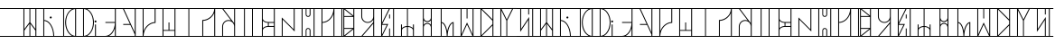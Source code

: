 SplineFontDB: 3.2
FontName: PrimeJedi
FullName: Prime Jedi
FamilyName: Prime Jedi
Weight: Regular
Copyright: Designed by Meagan Bethel, CC-0 Public Domain
Version: 1.0
ItalicAngle: 0
UnderlinePosition: 6
UnderlineWidth: 0
Ascent: 1000
Descent: 0
InvalidEm: 0
sfntRevision: 0x00010000
LayerCount: 2
Layer: 0 1 "Back" 1
Layer: 1 1 "Fore" 0
XUID: [1021 178 1911899458 21621]
StyleMap: 0x0040
FSType: 8
OS2Version: 2
OS2_WeightWidthSlopeOnly: 0
OS2_UseTypoMetrics: 0
CreationTime: 1593196692
ModificationTime: 1593226249
PfmFamily: 17
TTFWeight: 400
TTFWidth: 5
LineGap: 72
VLineGap: 0
Panose: 2 0 5 3 0 0 0 0 0 0
OS2TypoAscent: 800
OS2TypoAOffset: 0
OS2TypoDescent: 0
OS2TypoDOffset: 0
OS2TypoLinegap: 72
OS2WinAscent: 801
OS2WinAOffset: 0
OS2WinDescent: 0
OS2WinDOffset: 0
HheadAscent: 800
HheadAOffset: 0
HheadDescent: 0
HheadDOffset: 0
OS2SubXSize: 507
OS2SubYSize: 559
OS2SubXOff: 0
OS2SubYOff: 112
OS2SupXSize: 507
OS2SupYSize: 559
OS2SupXOff: 0
OS2SupYOff: 383
OS2StrikeYSize: 39
OS2StrikeYPos: 206
OS2Vendor: 'PfEd'
OS2CodePages: 00000001.00000000
OS2UnicodeRanges: 00000000.00000000.00000000.00000000
MarkAttachClasses: 1
DEI: 91125
ShortTable: maxp 16
  1
  0
  54
  64
  7
  0
  0
  2
  0
  10
  10
  0
  255
  0
  0
  0
EndShort
LangName: 1033 "" "" "" "PrimeJedi:MeaganBethel" "" "Version 1.0" "" "" "" "Meagan Bethel" "" "" "https://linktr.ee/doodlebethel"
Encoding: UnicodeBmp
UnicodeInterp: none
NameList: AGL For New Fonts
DisplaySize: -72
AntiAlias: 1
FitToEm: 0
WinInfo: 0 25 10
BeginPrivate: 0
EndPrivate
BeginChars: 65536 55

StartChar: .notdef
Encoding: 0 -1 0
AltUni2: 000000.ffffffff.0
Width: 552
VWidth: 799
Flags: W
LayerCount: 2
Fore
Refer: 1 45 N 1 0 0 1 0 0 2
Validated: 98305
EndChar

StartChar: hyphen
Encoding: 45 45 1
Width: 553
VWidth: 799
Flags: W
LayerCount: 2
Fore
SplineSet
0 25 m 1,0,1
 554 25 l 1,2,-1
 554 0 l 1,3,-1
 0 0 l 1,4,-1
 0 12 l 2,5,6
 0 23 0 23 0 25 c 1,0,1
0 800 m 1,7,-1
 554 800 l 1,8,-1
 554 775 l 1,9,-1
 0 775 l 1,10,-1
 0 788 l 2,11,12
 0 798 0 798 0 800 c 1,7,-1
EndSplineSet
Validated: 1
EndChar

StartChar: A
Encoding: 65 65 2
Width: 553
VWidth: 799
Flags: W
LayerCount: 2
Fore
SplineSet
124 174 m 1,0,1
 124 25 l 1,2,-1
 265 25 l 1,3,-1
 265 363 l 1,4,-1
 194 268 l 2,5,6
 132 186 132 186 124 174 c 1,0,1
265 775 m 1,7,-1
 124 775 l 1,8,-1
 124 216 l 1,9,-1
 265 404 l 1,10,-1
 265 589 l 2,11,12
 265 752 265 752 265 775 c 1,7,-1
430 216 m 1,13,-1
 430 775 l 1,14,-1
 289 775 l 1,15,-1
 289 404 l 1,16,-1
 360 309 l 2,17,18
 422 228 422 228 430 216 c 1,13,-1
430 25 m 1,19,-1
 430 174 l 1,20,-1
 289 363 l 1,21,-1
 289 25 l 1,22,-1
 360 25 l 2,23,24
 422 25 422 25 430 25 c 1,19,-1
456 25 m 1,25,-1
 554 25 l 1,26,-1
 554 0 l 1,27,-1
 0 0 l 1,28,-1
 0 25 l 1,29,-1
 99 25 l 1,30,-1
 99 775 l 1,31,-1
 0 775 l 1,32,-1
 0 800 l 1,33,-1
 554 800 l 1,34,-1
 554 775 l 1,35,-1
 456 775 l 1,36,-1
 456 400 l 2,37,38
 456 72 456 72 456 25 c 1,25,-1
EndSplineSet
Validated: 1
EndChar

StartChar: B
Encoding: 66 66 3
Width: 553
VWidth: 799
Flags: W
LayerCount: 2
Fore
SplineSet
124 443 m 1,0,1
 124 25 l 1,2,-1
 375 25 l 1,3,4
 370 197 370 197 299.5 314 c 128,-1,5
 229 431 229 431 124 443 c 1,0,1
400 25 m 1,6,-1
 554 25 l 1,7,-1
 554 0 l 1,8,-1
 0 0 l 1,9,-1
 0 25 l 1,10,-1
 99 25 l 1,11,-1
 99 775 l 1,12,-1
 0 775 l 1,13,-1
 0 800 l 1,14,-1
 554 800 l 1,15,-1
 554 775 l 1,16,-1
 124 775 l 1,17,-1
 124 468 l 1,18,19
 240 456 240 456 317 332 c 128,-1,20
 394 208 394 208 400 25 c 1,6,-1
276 538 m 0,21,22
 277 554 277 554 291.5 562 c 128,-1,23
 306 570 306 570 318.5 562.5 c 128,-1,24
 331 555 331 555 331.5 539 c 128,-1,25
 332 523 332 523 318 515 c 128,-1,26
 304 507 304 507 291 514 c 128,-1,27
 278 521 278 521 276 538 c 0,21,22
EndSplineSet
Validated: 1
EndChar

StartChar: C
Encoding: 67 67 4
Width: 553
VWidth: 799
Flags: W
LayerCount: 2
Fore
SplineSet
124 25 m 1,0,1
 343 25 l 1,2,3
 258 69 258 69 207 168.5 c 128,-1,4
 156 268 156 268 154 400 c 0,5,6
 156 532 156 532 208 631.5 c 128,-1,7
 260 731 260 731 343 775 c 1,8,-1
 124 775 l 1,9,-1
 124 400 l 2,10,11
 124 72 124 72 124 25 c 1,0,1
430 25 m 1,12,-1
 430 775 l 1,13,14
 322 764 322 764 251.5 659.5 c 128,-1,15
 181 555 181 555 179 400 c 1,16,17
 183 245 183 245 252.5 140.5 c 128,-1,18
 322 36 322 36 430 25 c 1,12,-1
554 25 m 1,19,-1
 554 0 l 1,20,-1
 0 0 l 1,21,-1
 0 25 l 1,22,-1
 99 25 l 1,23,-1
 99 775 l 1,24,-1
 0 775 l 1,25,-1
 0 800 l 1,26,-1
 443 800 l 1,27,-1
 554 800 l 1,28,-1
 554 775 l 1,29,-1
 456 775 l 1,30,-1
 456 25 l 1,31,-1
 504 25 l 2,32,33
 548 25 548 25 554 25 c 1,19,-1
EndSplineSet
Validated: 1
EndChar

StartChar: D
Encoding: 68 68 5
Width: 553
VWidth: 799
Flags: W
LayerCount: 2
Fore
SplineSet
375 400 m 1,0,1
 372 555 372 555 302 659.5 c 128,-1,2
 232 764 232 764 124 775 c 1,3,-1
 124 25 l 1,4,5
 232 36 232 36 302 140.5 c 128,-1,6
 372 245 372 245 375 400 c 1,0,1
554 25 m 1,7,8
 554 0 l 1,9,-1
 111 0 l 1,10,-1
 0 0 l 1,11,-1
 0 25 l 1,12,-1
 99 25 l 1,13,-1
 99 775 l 1,14,-1
 0 775 l 1,15,-1
 0 800 l 1,16,-1
 554 800 l 1,17,-1
 554 775 l 1,18,-1
 211 775 l 1,19,20
 295 731 295 731 346.5 631.5 c 128,-1,21
 398 532 398 532 400 400 c 0,22,23
 398 268 398 268 347 168.5 c 128,-1,24
 296 69 296 69 211 25 c 1,25,-1
 430 25 l 1,26,-1
 430 344 l 1,27,-1
 456 344 l 1,28,-1
 456 25 l 1,29,-1
 504 25 l 2,30,31
 548 25 548 25 554 25 c 1,7,8
416 427 m 0,32,33
 416 444 416 444 430 452 c 128,-1,34
 444 460 444 460 457 452 c 128,-1,35
 470 444 470 444 470 428 c 128,-1,36
 470 412 470 412 456 404 c 128,-1,37
 442 396 442 396 429.5 403 c 128,-1,38
 417 410 417 410 416 427 c 0,32,33
EndSplineSet
Validated: 1
EndChar

StartChar: E
Encoding: 69 69 6
Width: 553
VWidth: 799
Flags: W
LayerCount: 2
Fore
SplineSet
430 239 m 1,0,1
 406 164 406 164 364 109 c 128,-1,2
 322 54 322 54 266 25 c 1,3,-1
 430 25 l 1,4,-1
 430 132 l 2,5,6
 430 226 430 226 430 239 c 1,0,1
554 25 m 1,7,8
 554 0 l 1,9,-1
 167 0 l 1,10,-1
 0 0 l 1,11,-1
 0 25 l 1,12,-1
 168 25 l 1,13,14
 277 30 277 30 350.5 131.5 c 128,-1,15
 424 233 424 233 430 388 c 1,16,-1
 167 388 l 1,17,-1
 167 412 l 1,18,-1
 430 412 l 1,19,-1
 430 775 l 1,20,-1
 0 775 l 1,21,-1
 0 800 l 1,22,-1
 554 800 l 1,23,-1
 554 775 l 1,24,-1
 456 775 l 1,25,-1
 456 25 l 1,26,-1
 504 25 l 2,27,28
 548 25 548 25 554 25 c 1,7,8
EndSplineSet
Validated: 1
EndChar

StartChar: F
Encoding: 70 70 7
Width: 553
VWidth: 799
Flags: W
LayerCount: 2
Fore
SplineSet
131 775 m 1,0,1
 430 124 l 1,2,-1
 430 775 l 1,3,-1
 280 775 l 2,4,5
 150 775 150 775 131 775 c 1,0,1
456 25 m 1,6,-1
 554 25 l 1,7,-1
 554 0 l 1,8,-1
 0 0 l 1,9,-1
 0 25 l 1,10,-1
 430 25 l 1,11,-1
 430 65 l 1,12,-1
 308 332 l 1,13,-1
 111 332 l 1,14,-1
 111 357 l 1,15,-1
 296 357 l 1,16,-1
 103 775 l 1,17,-1
 0 775 l 1,18,-1
 0 800 l 1,19,-1
 554 800 l 1,20,-1
 554 775 l 1,21,-1
 456 775 l 1,22,-1
 456 400 l 2,23,24
 456 72 456 72 456 25 c 1,6,-1
EndSplineSet
Validated: 1
EndChar

StartChar: G
Encoding: 71 71 8
Width: 553
VWidth: 799
Flags: W
LayerCount: 2
Fore
SplineSet
430 775 m 1,0,1
 124 775 l 1,2,-1
 124 156 l 1,3,4
 163 264 163 264 245 332.5 c 128,-1,5
 327 401 327 401 430 411 c 1,6,-1
 430 593 l 2,7,8
 430 752 430 752 430 775 c 1,0,1
124 25 m 1,9,-1
 554 25 l 1,10,-1
 554 0 l 1,11,-1
 0 0 l 1,12,-1
 0 25 l 1,13,-1
 99 25 l 1,14,-1
 99 775 l 1,15,-1
 0 775 l 1,16,-1
 0 800 l 1,17,-1
 554 800 l 1,18,-1
 554 775 l 1,19,-1
 456 775 l 1,20,-1
 456 388 l 1,21,22
 322 384 322 384 227 282 c 128,-1,23
 132 180 132 180 124 25 c 1,9,-1
EndSplineSet
Validated: 1
EndChar

StartChar: H
Encoding: 72 72 9
Width: 553
VWidth: 799
Flags: W
LayerCount: 2
Fore
SplineSet
124 167 m 1,0,1
 124 25 l 1,2,-1
 430 25 l 1,3,-1
 430 167 l 1,4,-1
 276 167 l 2,5,6
 143 167 143 167 124 167 c 1,0,1
430 775 m 1,7,-1
 124 775 l 1,8,-1
 124 190 l 1,9,-1
 265 190 l 1,10,-1
 265 400 l 1,11,-1
 289 400 l 1,12,-1
 289 190 l 1,13,-1
 430 190 l 1,14,-1
 430 483 l 2,15,16
 430 739 430 739 430 775 c 1,7,-1
456 25 m 1,17,-1
 554 25 l 1,18,-1
 554 0 l 1,19,-1
 0 0 l 1,20,-1
 0 25 l 1,21,-1
 99 25 l 1,22,-1
 99 775 l 1,23,-1
 0 775 l 1,24,-1
 0 800 l 1,25,-1
 554 800 l 1,26,-1
 554 775 l 1,27,-1
 456 775 l 1,28,-1
 456 400 l 2,29,30
 456 72 456 72 456 25 c 1,17,-1
EndSplineSet
Validated: 1
EndChar

StartChar: I
Encoding: 73 73 10
Width: 553
VWidth: 799
Flags: W
LayerCount: 2
Fore
SplineSet
289 25 m 1,0,1
 554 25 l 1,2,-1
 554 0 l 1,3,-1
 0 0 l 1,4,-1
 0 25 l 1,5,-1
 265 25 l 1,6,-1
 265 775 l 1,7,-1
 0 775 l 1,8,-1
 0 800 l 1,9,-1
 554 800 l 1,10,-1
 554 775 l 1,11,-1
 289 775 l 1,12,-1
 289 400 l 2,13,14
 289 72 289 72 289 25 c 1,0,1
EndSplineSet
Validated: 1
EndChar

StartChar: J
Encoding: 74 74 11
Width: 553
VWidth: 799
Flags: W
LayerCount: 2
Fore
SplineSet
124 444 m 1,0,1
 124 25 l 1,2,-1
 430 25 l 1,3,-1
 430 664 l 1,4,5
 391 572 391 572 309.5 512 c 128,-1,6
 228 452 228 452 124 444 c 1,0,1
456 25 m 1,7,-1
 554 25 l 1,8,-1
 554 0 l 1,9,-1
 0 0 l 1,10,-1
 0 25 l 1,11,-1
 99 25 l 1,12,-1
 99 468 l 1,13,14
 232 472 232 472 326.5 558 c 128,-1,15
 421 644 421 644 430 775 c 1,16,-1
 0 775 l 1,17,-1
 0 800 l 1,18,-1
 554 800 l 1,19,-1
 554 775 l 1,20,-1
 456 775 l 1,21,-1
 456 400 l 2,22,23
 456 72 456 72 456 25 c 1,7,-1
EndSplineSet
Validated: 1
EndChar

StartChar: K
Encoding: 75 75 12
Width: 553
VWidth: 799
Flags: W
LayerCount: 2
Fore
SplineSet
124 289 m 2,0,1
 124 25 l 1,2,-1
 430 25 l 1,3,-1
 430 289 l 2,4,5
 428 355 428 355 385 398 c 128,-1,6
 342 441 342 441 276 443 c 0,7,8
 211 441 211 441 168.5 398 c 128,-1,9
 126 355 126 355 124 289 c 2,0,1
430 775 m 1,10,-1
 135 775 l 1,11,-1
 430 381 l 1,12,-1
 430 579 l 2,13,14
 430 751 430 751 430 775 c 1,10,-1
456 25 m 1,15,-1
 554 25 l 1,16,-1
 554 0 l 1,17,-1
 0 0 l 1,18,-1
 0 25 l 1,19,-1
 99 25 l 1,20,-1
 99 289 l 2,21,22
 101 365 101 365 151 415.5 c 128,-1,23
 201 466 201 466 276 468 c 0,24,25
 314 467 314 467 346 454 c 1,26,-1
 104 775 l 1,27,-1
 0 775 l 1,28,-1
 0 800 l 1,29,-1
 554 800 l 1,30,-1
 554 775 l 1,31,-1
 456 775 l 1,32,-1
 456 400 l 2,33,34
 456 72 456 72 456 25 c 1,15,-1
EndSplineSet
Validated: 1
EndChar

StartChar: L
Encoding: 76 76 13
Width: 553
VWidth: 799
Flags: W
LayerCount: 2
Fore
SplineSet
179 775 m 1,0,1
 179 25 l 1,2,-1
 375 25 l 1,3,-1
 375 775 l 1,4,-1
 276 775 l 2,5,6
 191 775 191 775 179 775 c 1,0,1
400 25 m 1,7,-1
 554 25 l 1,8,-1
 554 0 l 1,9,-1
 0 0 l 1,10,-1
 0 25 l 1,11,-1
 154 25 l 1,12,-1
 154 775 l 1,13,-1
 0 775 l 1,14,-1
 0 800 l 1,15,-1
 554 800 l 1,16,-1
 554 775 l 1,17,-1
 400 775 l 1,18,-1
 400 400 l 2,19,20
 400 72 400 72 400 25 c 1,7,-1
EndSplineSet
Validated: 1
EndChar

StartChar: M
Encoding: 77 77 14
Width: 553
VWidth: 799
Flags: W
LayerCount: 2
Fore
SplineSet
124 179 m 2,0,1
 124 25 l 1,2,-1
 430 25 l 1,3,-1
 430 276 l 1,4,-1
 276 276 l 2,5,6
 211 275 211 275 168.5 248 c 128,-1,7
 126 221 126 221 124 179 c 2,0,1
124 449 m 1,8,-1
 124 241 l 1,9,10
 147 267 147 267 183 282.5 c 128,-1,11
 219 298 219 298 265 300 c 1,12,-1
 265 388 l 1,13,14
 219 391 219 391 182.5 407 c 128,-1,15
 146 423 146 423 124 449 c 1,8,-1
124 775 m 1,16,-1
 124 511 l 2,17,18
 126 469 126 469 169 441 c 128,-1,19
 212 413 212 413 276 412 c 2,20,21
 430 412 l 1,22,-1
 430 775 l 1,23,-1
 276 775 l 2,24,25
 143 775 143 775 124 775 c 1,16,-1
289 388 m 1,26,-1
 289 301 l 1,27,-1
 430 301 l 1,28,-1
 430 388 l 1,29,-1
 360 388 l 2,30,31
 298 388 298 388 289 388 c 1,26,-1
456 25 m 1,32,-1
 554 25 l 1,33,-1
 554 0 l 1,34,-1
 0 0 l 1,35,-1
 0 25 l 1,36,-1
 99 25 l 1,37,-1
 99 775 l 1,38,-1
 0 775 l 1,39,-1
 0 800 l 1,40,-1
 554 800 l 1,41,-1
 554 775 l 1,42,-1
 456 775 l 1,43,-1
 456 400 l 2,44,45
 456 72 456 72 456 25 c 1,32,-1
EndSplineSet
Validated: 1
EndChar

StartChar: N
Encoding: 78 78 15
Width: 553
VWidth: 799
Flags: W
LayerCount: 2
Fore
SplineSet
124 25 m 1,0,1
 554 25 l 1,2,-1
 554 0 l 1,3,-1
 0 0 l 1,4,-1
 0 25 l 1,5,-1
 99 25 l 1,6,-1
 99 540 l 1,7,-1
 430 208 l 1,8,-1
 430 775 l 1,9,-1
 0 775 l 1,10,-1
 0 800 l 1,11,-1
 554 800 l 1,12,-1
 554 775 l 1,13,-1
 456 775 l 1,14,-1
 456 148 l 1,15,-1
 124 481 l 1,16,-1
 124 253 l 2,17,18
 124 53 124 53 124 25 c 1,0,1
EndSplineSet
Validated: 1
EndChar

StartChar: O
Encoding: 79 79 16
Width: 553
VWidth: 799
Flags: W
LayerCount: 2
Fore
SplineSet
320 25 m 1,0,1
 320 179 l 2,2,3
 319 198 319 198 307.5 209.5 c 128,-1,4
 296 221 296 221 277.5 221 c 128,-1,5
 259 221 259 221 246.5 209 c 128,-1,6
 234 197 234 197 233 179 c 2,7,-1
 233 25 l 1,8,-1
 276 25 l 2,9,10
 315 25 315 25 320 25 c 1,0,1
124 775 m 1,11,-1
 124 25 l 1,12,-1
 210 25 l 1,13,-1
 210 179 l 2,14,15
 211 207 211 207 229.5 226 c 128,-1,16
 248 245 248 245 277 245 c 128,-1,17
 306 245 306 245 325 226 c 128,-1,18
 344 207 344 207 344 179 c 2,19,-1
 344 25 l 1,20,-1
 430 25 l 1,21,-1
 430 775 l 1,22,-1
 344 775 l 1,23,-1
 344 621 l 2,24,25
 343 593 343 593 324.5 574 c 128,-1,26
 306 555 306 555 277 555 c 128,-1,27
 248 555 248 555 229.5 574 c 128,-1,28
 211 593 211 593 210 621 c 2,29,-1
 210 775 l 1,30,-1
 167 775 l 2,31,32
 129 775 129 775 124 775 c 1,11,-1
233 775 m 1,33,-1
 233 621 l 2,34,35
 234 602 234 602 246.5 590.5 c 128,-1,36
 259 579 259 579 277.5 579 c 128,-1,37
 296 579 296 579 307.5 591 c 128,-1,38
 319 603 319 603 320 621 c 2,39,-1
 320 775 l 1,40,-1
 276 775 l 2,41,42
 238 775 238 775 233 775 c 1,33,-1
456 25 m 1,43,-1
 554 25 l 1,44,-1
 554 0 l 1,45,-1
 0 0 l 1,46,-1
 0 25 l 1,47,-1
 99 25 l 1,48,-1
 99 775 l 1,49,-1
 0 775 l 1,50,-1
 0 800 l 1,51,-1
 554 800 l 1,52,-1
 554 775 l 1,53,-1
 456 775 l 1,54,-1
 456 400 l 2,55,56
 456 72 456 72 456 25 c 1,43,-1
EndSplineSet
Validated: 1
EndChar

StartChar: P
Encoding: 80 80 17
Width: 553
VWidth: 799
Flags: W
LayerCount: 2
Fore
SplineSet
124 388 m 1,0,1
 124 25 l 1,2,-1
 430 25 l 1,3,-1
 430 640 l 1,4,5
 392 531 392 531 311 462 c 128,-1,6
 230 393 230 393 124 388 c 1,0,1
430 775 m 1,7,-1
 124 775 l 1,8,-1
 124 412 l 1,9,10
 252 420 252 420 337.5 522 c 128,-1,11
 423 624 423 624 430 775 c 1,7,-1
456 25 m 1,12,-1
 554 25 l 1,13,-1
 554 0 l 1,14,-1
 0 0 l 1,15,-1
 0 25 l 1,16,-1
 99 25 l 1,17,-1
 99 775 l 1,18,-1
 0 775 l 1,19,-1
 0 800 l 1,20,-1
 554 800 l 1,21,-1
 554 775 l 1,22,-1
 456 775 l 1,23,-1
 456 400 l 2,24,25
 456 72 456 72 456 25 c 1,12,-1
EndSplineSet
Validated: 1
EndChar

StartChar: Q
Encoding: 81 81 18
Width: 553
VWidth: 799
Flags: W
LayerCount: 2
Fore
SplineSet
124 775 m 1,0,1
 124 25 l 1,2,-1
 154 25 l 1,3,-1
 154 775 l 1,4,-1
 138 775 l 2,5,6
 126 775 126 775 124 775 c 1,0,1
430 591 m 1,7,-1
 430 775 l 1,8,-1
 201 775 l 1,9,-1
 317 683 l 2,10,11
 416 603 416 603 430 591 c 1,7,-1
430 209 m 1,12,-1
 201 25 l 1,13,-1
 430 25 l 1,14,-1
 430 117 l 2,15,16
 430 197 430 197 430 209 c 1,12,-1
179 221 m 1,17,-1
 179 38 l 1,18,-1
 408 221 l 1,19,-1
 293 221 l 2,20,21
 194 221 194 221 179 221 c 1,17,-1
179 579 m 1,22,-1
 408 579 l 1,23,-1
 179 762 l 1,24,-1
 179 670 l 2,25,26
 179 591 179 591 179 579 c 1,22,-1
179 554 m 1,27,-1
 179 246 l 1,28,-1
 430 246 l 1,29,-1
 430 554 l 1,30,-1
 305 554 l 2,31,32
 196 554 196 554 179 554 c 1,27,-1
456 25 m 1,33,-1
 554 25 l 1,34,-1
 554 0 l 1,35,-1
 0 0 l 1,36,-1
 0 25 l 1,37,-1
 99 25 l 1,38,-1
 99 775 l 1,39,-1
 0 775 l 1,40,-1
 0 800 l 1,41,-1
 554 800 l 1,42,-1
 554 775 l 1,43,-1
 456 775 l 1,44,-1
 456 400 l 2,45,46
 456 72 456 72 456 25 c 1,33,-1
EndSplineSet
Validated: 1
EndChar

StartChar: R
Encoding: 82 82 19
Width: 553
VWidth: 799
Flags: W
LayerCount: 2
Fore
SplineSet
430 366 m 1,0,1
 137 25 l 1,2,-1
 430 25 l 1,3,-1
 430 196 l 2,4,5
 430 345 430 345 430 366 c 1,0,1
276 412 m 0,6,7
 342 414 342 414 385 457.5 c 128,-1,8
 428 501 428 501 430 567 c 2,9,-1
 430 775 l 1,10,-1
 124 775 l 1,11,-1
 124 567 l 2,12,13
 126 501 126 501 168.5 457.5 c 128,-1,14
 211 414 211 414 276 412 c 0,6,7
456 25 m 1,15,-1
 554 25 l 1,16,-1
 554 0 l 1,17,-1
 0 0 l 1,18,-1
 0 25 l 1,19,-1
 105 25 l 1,20,-1
 430 405 l 1,21,-1
 430 476 l 1,22,23
 406 436 406 436 366.5 412 c 128,-1,24
 327 388 327 388 276 388 c 0,25,26
 201 391 201 391 150.5 441 c 128,-1,27
 100 491 100 491 99 567 c 2,28,-1
 99 775 l 1,29,-1
 0 775 l 1,30,-1
 0 800 l 1,31,-1
 554 800 l 1,32,-1
 554 775 l 1,33,-1
 456 775 l 1,34,-1
 456 400 l 2,35,36
 456 72 456 72 456 25 c 1,15,-1
EndSplineSet
Validated: 1
EndChar

StartChar: S
Encoding: 83 83 20
Width: 553
VWidth: 799
Flags: W
LayerCount: 2
Fore
SplineSet
312 775 m 1,0,1
 124 775 l 1,2,-1
 124 396 l 1,3,-1
 218 586 l 2,4,5
 300 751 300 751 312 775 c 1,0,1
124 332 m 1,6,-1
 124 64 l 1,7,-1
 257 332 l 1,8,-1
 189 332 l 2,9,10
 132 332 132 332 124 332 c 1,6,-1
430 25 m 1,11,-1
 430 775 l 1,12,-1
 340 775 l 1,13,-1
 131 357 l 1,14,-1
 297 357 l 1,15,-1
 131 25 l 1,16,-1
 320 25 l 1,17,-1
 320 233 l 1,18,-1
 344 233 l 1,19,-1
 344 25 l 1,20,-1
 388 25 l 2,21,22
 425 25 425 25 430 25 c 1,11,-1
456 25 m 1,23,-1
 554 25 l 1,24,-1
 554 0 l 1,25,-1
 0 0 l 1,26,-1
 0 25 l 1,27,-1
 99 25 l 1,28,-1
 99 775 l 1,29,-1
 0 775 l 1,30,-1
 0 800 l 1,31,-1
 554 800 l 1,32,-1
 554 775 l 1,33,-1
 456 775 l 1,34,-1
 456 400 l 2,35,36
 456 72 456 72 456 25 c 1,23,-1
320 621 m 1,37,-1
 344 621 l 1,38,-1
 344 511 l 1,39,-1
 320 511 l 1,40,-1
 320 567 l 2,41,42
 320 614 320 614 320 621 c 1,37,-1
EndSplineSet
Validated: 1
EndChar

StartChar: T
Encoding: 84 84 21
Width: 553
VWidth: 799
Flags: W
LayerCount: 2
Fore
SplineSet
124 179 m 2,0,1
 124 25 l 1,2,-1
 265 25 l 1,3,-1
 265 276 l 1,4,5
 205 272 205 272 165 245.5 c 128,-1,6
 125 219 125 219 124 179 c 2,0,1
430 179 m 0,7,8
 429 218 429 218 389 245.5 c 128,-1,9
 349 273 349 273 289 276 c 1,10,-1
 289 25 l 1,11,-1
 430 25 l 1,12,-1
 430 102 l 2,13,14
 430 170 430 170 430 179 c 0,7,8
456 25 m 1,15,-1
 554 25 l 1,16,-1
 554 0 l 1,17,-1
 0 0 l 1,18,-1
 0 25 l 1,19,-1
 99 25 l 1,20,-1
 99 344 l 1,21,-1
 124 344 l 1,22,-1
 124 241 l 1,23,24
 147 267 147 267 183 282.5 c 128,-1,25
 219 298 219 298 265 301 c 1,26,-1
 265 775 l 1,27,-1
 0 775 l 1,28,-1
 0 800 l 1,29,-1
 554 800 l 1,30,-1
 554 775 l 1,31,-1
 289 775 l 1,32,-1
 289 301 l 1,33,34
 335 297 335 297 371.5 281.5 c 128,-1,35
 408 266 408 266 430 241 c 1,36,-1
 430 344 l 1,37,-1
 456 344 l 1,38,-1
 456 184 l 2,39,40
 456 45 456 45 456 25 c 1,15,-1
EndSplineSet
Validated: 1
EndChar

StartChar: U
Encoding: 85 85 22
Width: 553
VWidth: 799
Flags: W
LayerCount: 2
Fore
SplineSet
400 25 m 1,0,-1
 554 25 l 1,1,-1
 554 0 l 1,2,-1
 0 0 l 1,3,-1
 0 25 l 1,4,-1
 154 25 l 1,5,-1
 154 530 l 1,6,-1
 154 534 l 1,7,-1
 154 775 l 1,8,-1
 0 775 l 1,9,-1
 0 800 l 1,10,-1
 554 800 l 1,11,-1
 554 775 l 1,12,-1
 400 775 l 1,13,-1
 400 266 l 1,14,-1
 400 263 l 1,15,-1
 400 144 l 2,16,17
 400 40 400 40 400 25 c 1,0,-1
375 775 m 1,18,-1
 179 775 l 1,19,-1
 179 530 l 1,20,21
 183 490 183 490 209.5 463.5 c 128,-1,22
 236 437 236 437 276 436 c 0,23,24
 317 438 317 438 345.5 465 c 128,-1,25
 374 492 374 492 375 534 c 2,26,-1
 375 654 l 2,27,28
 375 760 375 760 375 775 c 1,18,-1
277 411 m 128,-1,30
 246 411 246 411 221 424.5 c 128,-1,31
 196 438 196 438 179 460 c 1,32,-1
 179 335 l 1,33,34
 196 359 196 359 221.5 372 c 128,-1,35
 247 385 247 385 277.5 385 c 128,-1,36
 308 385 308 385 333.5 372 c 128,-1,37
 359 359 359 359 375 336 c 1,38,-1
 375 460 l 1,39,40
 358 436 358 436 333 423.5 c 128,-1,29
 308 411 308 411 277 411 c 128,-1,30
179 263 m 2,41,-1
 179 25 l 1,42,-1
 375 25 l 1,43,-1
 375 266 l 2,44,45
 372 306 372 306 345.5 333 c 128,-1,46
 319 360 319 360 277 361 c 0,47,48
 235 359 235 359 207.5 331.5 c 128,-1,49
 180 304 180 304 179 263 c 2,41,-1
EndSplineSet
Validated: 1
EndChar

StartChar: V
Encoding: 86 86 23
Width: 553
VWidth: 799
Flags: W
LayerCount: 2
Fore
SplineSet
124 387 m 1,0,1
 124 25 l 1,2,-1
 265 25 l 1,3,4
 261 170 261 170 222 270.5 c 128,-1,5
 183 371 183 371 124 387 c 1,0,1
430 383 m 1,6,7
 374 358 374 358 334 259.5 c 128,-1,8
 294 161 294 161 289 25 c 1,9,10
 430 25 l 1,11,-1
 430 204 l 2,12,13
 430 360 430 360 430 383 c 1,6,7
456 25 m 1,14,-1
 554 25 l 1,15,-1
 554 0 l 1,16,-1
 0 0 l 1,17,-1
 0 25 l 1,18,-1
 99 25 l 1,19,-1
 99 775 l 1,20,-1
 0 775 l 1,21,-1
 0 800 l 1,22,-1
 554 800 l 1,23,-1
 554 775 l 1,24,-1
 124 775 l 1,25,-1
 124 411 l 1,26,27
 179 402 179 402 219.5 333.5 c 128,-1,28
 260 265 260 265 277 156 c 1,29,30
 300 271 300 271 348 340.5 c 128,-1,31
 396 410 396 410 456 412 c 1,32,-1
 456 206 l 2,33,34
 456 48 456 48 456 25 c 1,14,-1
EndSplineSet
Validated: 1
EndChar

StartChar: W
Encoding: 87 87 24
Width: 553
VWidth: 799
Flags: W
LayerCount: 2
Fore
SplineSet
265 775 m 1,0,1
 124 775 l 1,2,-1
 124 68 l 1,3,-1
 276 400 l 1,4,-1
 430 68 l 1,5,-1
 430 775 l 1,6,-1
 289 775 l 1,7,-1
 289 511 l 1,8,-1
 265 511 l 1,9,-1
 265 644 l 2,10,11
 265 758 265 758 265 775 c 1,0,1
276 342 m 1,12,-1
 131 25 l 1,13,-1
 424 25 l 1,14,-1
 351 183 l 2,15,16
 285 322 285 322 276 342 c 1,12,-1
456 25 m 1,17,-1
 554 25 l 1,18,-1
 554 0 l 1,19,-1
 0 0 l 1,20,-1
 0 25 l 1,21,-1
 99 25 l 1,22,-1
 99 775 l 1,23,-1
 0 775 l 1,24,-1
 0 800 l 1,25,-1
 554 800 l 1,26,-1
 554 775 l 1,27,-1
 456 775 l 1,28,-1
 456 400 l 2,29,30
 456 72 456 72 456 25 c 1,17,-1
EndSplineSet
Validated: 1
EndChar

StartChar: X
Encoding: 88 88 25
Width: 553
VWidth: 799
Flags: W
LayerCount: 2
Fore
SplineSet
430 485 m 1,0,1
 430 775 l 1,2,-1
 140 775 l 1,3,-1
 286 631 l 2,4,5
 412 503 412 503 430 485 c 1,0,1
430 315 m 1,6,-1
 140 25 l 1,7,-1
 430 25 l 1,8,-1
 430 169 l 2,9,10
 430 297 430 297 430 315 c 1,6,-1
430 351 m 1,11,-1
 430 449 l 1,12,-1
 124 758 l 1,13,-1
 124 42 l 1,14,-1
 276 196 l 2,15,16
 411 331 411 331 430 351 c 1,11,-1
456 25 m 1,17,-1
 554 25 l 1,18,-1
 554 0 l 1,19,-1
 0 0 l 1,20,-1
 0 25 l 1,21,-1
 99 25 l 1,22,-1
 99 775 l 1,23,-1
 0 775 l 1,24,-1
 0 800 l 1,25,-1
 554 800 l 1,26,-1
 554 775 l 1,27,-1
 456 775 l 1,28,-1
 456 400 l 2,29,30
 456 72 456 72 456 25 c 1,17,-1
EndSplineSet
Validated: 1
EndChar

StartChar: Y
Encoding: 89 89 26
Width: 553
VWidth: 799
Flags: W
LayerCount: 2
Fore
SplineSet
124 736 m 1,0,1
 124 25 l 1,2,-1
 265 25 l 1,3,-1
 265 453 l 1,4,-1
 194 595 l 2,5,6
 132 718 132 718 124 736 c 1,0,1
276 483 m 1,7,-1
 424 776 l 1,8,-1
 131 776 l 1,9,-1
 204 630 l 2,10,11
 268 501 268 501 276 483 c 1,7,-1
289 25 m 1,12,-1
 554 25 l 1,13,-1
 554 1 l 1,14,-1
 0 1 l 1,15,-1
 0 25 l 1,16,-1
 99 25 l 1,17,-1
 99 776 l 1,18,-1
 0 776 l 1,19,-1
 0 800 l 1,20,-1
 554 801 l 1,21,-1
 554 776 l 1,22,-1
 451 776 l 1,23,-1
 289 453 l 1,24,-1
 289 239 l 2,25,26
 289 52 289 52 289 25 c 1,12,-1
EndSplineSet
Validated: 1
EndChar

StartChar: Z
Encoding: 90 90 27
Width: 553
VWidth: 799
Flags: W
LayerCount: 2
Fore
SplineSet
344 507 m 1,0,-1
 344 25 l 1,1,-1
 430 25 l 1,2,-1
 430 775 l 1,3,-1
 344 775 l 1,4,-1
 344 621 l 1,5,-1
 320 621 l 1,6,-1
 320 775 l 1,7,-1
 124 775 l 1,8,-1
 124 219 l 1,9,-1
 344 552 l 1,10,-1
 344 508 l 1,11,-1
 344 507 l 1,0,-1
456 25 m 1,12,13
 554 25 l 1,14,-1
 554 0 l 1,15,-1
 0 0 l 1,16,-1
 0 25 l 1,17,-1
 320 25 l 1,18,-1
 320 470 l 1,19,-1
 99 137 l 1,20,-1
 99 775 l 1,21,-1
 0 775 l 1,22,-1
 0 800 l 1,23,-1
 554 800 l 1,24,-1
 554 775 l 1,25,-1
 456 775 l 1,26,-1
 456 400 l 2,27,28
 456 72 456 72 456 25 c 1,12,13
EndSplineSet
Validated: 1
EndChar

StartChar: a
Encoding: 97 97 28
Width: 553
VWidth: 799
Flags: W
LayerCount: 2
Fore
Refer: 2 65 N 1 0 0 1 0 0 2
Validated: 98305
EndChar

StartChar: b
Encoding: 98 98 29
Width: 553
VWidth: 799
Flags: W
LayerCount: 2
Fore
Refer: 3 66 N 1 0 0 1 0 0 2
Validated: 98305
EndChar

StartChar: c
Encoding: 99 99 30
Width: 553
VWidth: 799
Flags: W
LayerCount: 2
Fore
Refer: 4 67 N 1 0 0 1 0 0 2
Validated: 98305
EndChar

StartChar: d
Encoding: 100 100 31
Width: 553
VWidth: 799
Flags: W
LayerCount: 2
Fore
Refer: 5 68 N 1 0 0 1 0 0 2
Validated: 98305
EndChar

StartChar: e
Encoding: 101 101 32
Width: 553
VWidth: 799
Flags: W
LayerCount: 2
Fore
Refer: 6 69 N 1 0 0 1 0 0 2
Validated: 98305
EndChar

StartChar: f
Encoding: 102 102 33
Width: 553
VWidth: 799
Flags: W
LayerCount: 2
Fore
Refer: 7 70 N 1 0 0 1 0 0 2
Validated: 98305
EndChar

StartChar: g
Encoding: 103 103 34
Width: 553
VWidth: 799
Flags: W
LayerCount: 2
Fore
Refer: 8 71 N 1 0 0 1 0 0 2
Validated: 98305
EndChar

StartChar: h
Encoding: 104 104 35
Width: 553
VWidth: 799
Flags: W
LayerCount: 2
Fore
Refer: 9 72 N 1 0 0 1 0 0 2
Validated: 98305
EndChar

StartChar: i
Encoding: 105 105 36
Width: 553
VWidth: 799
Flags: W
LayerCount: 2
Fore
Refer: 10 73 N 1 0 0 1 0 0 2
Validated: 98305
EndChar

StartChar: j
Encoding: 106 106 37
Width: 553
VWidth: 799
Flags: W
LayerCount: 2
Fore
Refer: 11 74 N 1 0 0 1 0 0 2
Validated: 98305
EndChar

StartChar: k
Encoding: 107 107 38
Width: 553
VWidth: 799
Flags: W
LayerCount: 2
Fore
Refer: 12 75 N 1 0 0 1 0 0 2
Validated: 98305
EndChar

StartChar: l
Encoding: 108 108 39
Width: 553
VWidth: 799
Flags: W
LayerCount: 2
Fore
Refer: 13 76 N 1 0 0 1 0 0 2
Validated: 98305
EndChar

StartChar: m
Encoding: 109 109 40
Width: 553
VWidth: 799
Flags: W
LayerCount: 2
Fore
Refer: 14 77 N 1 0 0 1 0 0 2
Validated: 98305
EndChar

StartChar: n
Encoding: 110 110 41
Width: 553
VWidth: 799
Flags: W
LayerCount: 2
Fore
Refer: 15 78 N 1 0 0 1 0 0 2
Validated: 98305
EndChar

StartChar: o
Encoding: 111 111 42
Width: 553
VWidth: 799
Flags: W
LayerCount: 2
Fore
Refer: 16 79 N 1 0 0 1 0 0 2
Validated: 98305
EndChar

StartChar: p
Encoding: 112 112 43
Width: 553
VWidth: 799
Flags: W
LayerCount: 2
Fore
Refer: 17 80 N 1 0 0 1 0 0 2
Validated: 98305
EndChar

StartChar: q
Encoding: 113 113 44
Width: 553
VWidth: 799
Flags: W
LayerCount: 2
Fore
Refer: 18 81 N 1 0 0 1 0 0 2
Validated: 98305
EndChar

StartChar: r
Encoding: 114 114 45
Width: 553
VWidth: 799
Flags: W
LayerCount: 2
Fore
Refer: 19 82 N 1 0 0 1 0 0 2
Validated: 98305
EndChar

StartChar: s
Encoding: 115 115 46
Width: 553
VWidth: 799
Flags: W
LayerCount: 2
Fore
Refer: 20 83 N 1 0 0 1 0 0 2
Validated: 98305
EndChar

StartChar: t
Encoding: 116 116 47
Width: 553
VWidth: 799
Flags: W
LayerCount: 2
Fore
Refer: 21 84 N 1 0 0 1 0 0 2
Validated: 98305
EndChar

StartChar: u
Encoding: 117 117 48
Width: 553
VWidth: 799
Flags: W
LayerCount: 2
Fore
Refer: 22 85 N 1 0 0 1 0 0 2
Validated: 98305
EndChar

StartChar: v
Encoding: 118 118 49
Width: 553
VWidth: 799
Flags: W
LayerCount: 2
Fore
Refer: 23 86 N 1 0 0 1 0 0 2
Validated: 98305
EndChar

StartChar: w
Encoding: 119 119 50
Width: 553
VWidth: 799
Flags: W
LayerCount: 2
Fore
Refer: 24 87 N 1 0 0 1 0 0 2
Validated: 98305
EndChar

StartChar: x
Encoding: 120 120 51
Width: 553
VWidth: 799
Flags: W
LayerCount: 2
Fore
Refer: 25 88 N 1 0 0 1 0 0 2
Validated: 98305
EndChar

StartChar: y
Encoding: 121 121 52
Width: 553
VWidth: 799
Flags: W
LayerCount: 2
Fore
Refer: 26 89 N 1 0 0 1 0 0 2
Validated: 98305
EndChar

StartChar: z
Encoding: 122 122 53
Width: 553
VWidth: 799
Flags: W
LayerCount: 2
Fore
Refer: 27 90 N 1 0 0 1 0 0 2
Validated: 98305
EndChar

StartChar: space
Encoding: 32 32 54
Width: 553
VWidth: 799
Flags: W
LayerCount: 2
Fore
Validated: 1
EndChar
EndChars
EndSplineFont
